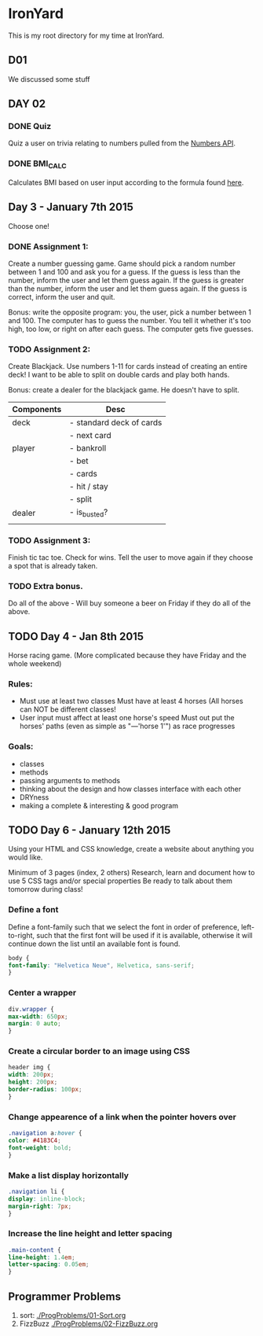 * IronYard

This is my root directory for my time at IronYard.


** D01

   We discussed some stuff


** DAY 02

*** DONE Quiz
    Quiz a user on trivia relating to numbers pulled from the [[http://numbersapi.com/][Numbers
    API]].
*** DONE BMI_CALC
    Calculates BMI based on user input according to the formula found
    [[http://en.wikipedia.org/wiki/Body_mass_index][here]].


** Day 3 - January 7th 2015

   Choose one! 

*** DONE Assignment 1:

    Create a number guessing game. Game should pick a random number
    between 1 and 100 and ask you for a guess. If the guess is less
    than the number, inform the user and let them guess again. If the
    guess is greater than the number, inform the user and let them
    guess again. If the guess is correct, inform the user and quit.

    Bonus: write the opposite program: you, the user, pick a number
    between 1 and 100. The computer has to guess the number. You tell
    it whether it's too high, too low, or right on after each
    guess. The computer gets five guesses.

*** TODO Assignment 2:

    Create Blackjack. Use numbers 1-11 for cards instead of creating
    an entire deck! I want to be able to split on double cards and
    play both hands.

    Bonus: create a dealer for the blackjack game. He doesn't have to
    split.

    | Components | Desc                     |
    |------------+--------------------------|
    | deck       | - standard deck of cards |
    |            | - next card              |
    |------------+--------------------------|
    | player     | - bankroll               |
    |            | - bet                    |
    |            | - cards                  |
    |            | - hit / stay             |
    |            | - split                  |
    |------------+--------------------------|
    | dealer     | - is_busted?             |
    |------------+--------------------------|
    |            |                          |

*** TODO Assignment 3:

    Finish tic tac toe. Check for wins. Tell the user to move again if
    they choose a spot that is already taken.

*** TODO Extra bonus.

    Do all of the above - Will buy someone a beer on Friday if they do
    all of the above.


** TODO Day 4 - Jan 8th 2015

   Horse racing game. (More complicated because they have Friday and
   the whole weekend)

*** Rules:

   - Must use at least two classes Must have at least 4 horses (All
     horses can NOT be different classes!
   - User input must affect at least one horse's speed Must out put
     the horses' paths (even as simple as "---'horse 1'") as race
     progresses

*** Goals:

    - classes
    - methods
    - passing arguments to methods
    - thinking about the design and how classes interface with each
      other
    - DRYness
    - making a complete & interesting & good program

** TODO Day 6 - January 12th 2015

   Using your HTML and CSS knowledge, create a website about anything
   you would like.

   Minimum of 3 pages (index, 2 others) Research, learn and document
   how to use 5 CSS tags and/or special properties Be ready to talk
   about them tomorrow during class!

*** Define a font

    Define a font-family such that we select the font in order of
    preference, left-to-right, such that the first font will be used
    if it is available, otherwise it will continue down the list
    until an available font is found.

    #+BEGIN_SRC css :export code
      body {
	  font-family: "Helvetica Neue", Helvetica, sans-serif;
      }
    #+END_SRC

*** Center a wrapper
    
    #+BEGIN_SRC css :exports code
      div.wrapper {
	  max-width: 650px;
	  margin: 0 auto;
      }

    #+END_SRC

*** Create a circular border to an image using CSS

    #+BEGIN_SRC css :exports code
      header img {
	  width: 200px;
	  height: 200px;
	  border-radius: 100px;
      }

    #+END_SRC

*** Change appearence of a link when the pointer hovers over
    
    #+BEGIN_SRC css :exports code
      .navigation a:hover {
	  color: #4183C4;
	  font-weight: bold;
      }

    #+END_SRC

*** Make a list display horizontally
    
    #+BEGIN_SRC css :exports code
      .navigation li {
	  display: inline-block;
	  margin-right: 7px;
      }

    #+END_SRC  

*** Increase the line height and letter spacing

    #+BEGIN_SRC css :exports code
      .main-content {
	  line-height: 1.4em;
	  letter-spacing: 0.05em;
      }

    #+END_SRC

** Programmer Problems
   1) sort: [[./ProgProblems/01-Sort.org]]
   2) FizzBuzz [[./ProgProblems/02-FizzBuzz.org]]
